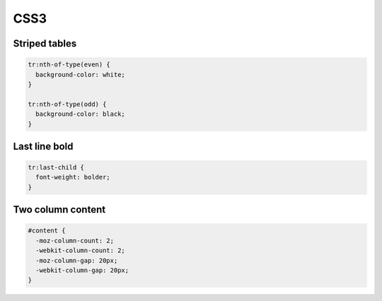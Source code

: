 ####
CSS3
####

Striped tables
==============

.. code-block:: css

  tr:nth-of-type(even) {
    background-color: white;
  }

  tr:nth-of-type(odd) {
    background-color: black;
  }

  
Last line bold
==============

.. code-block:: css

  tr:last-child {
    font-weight: bolder;
  }


Two column content
==================

.. code-block:: css

  #content {
    -moz-column-count: 2;
    -webkit-column-count: 2;
    -moz-column-gap: 20px;
    -webkit-column-gap: 20px;
  }
  
